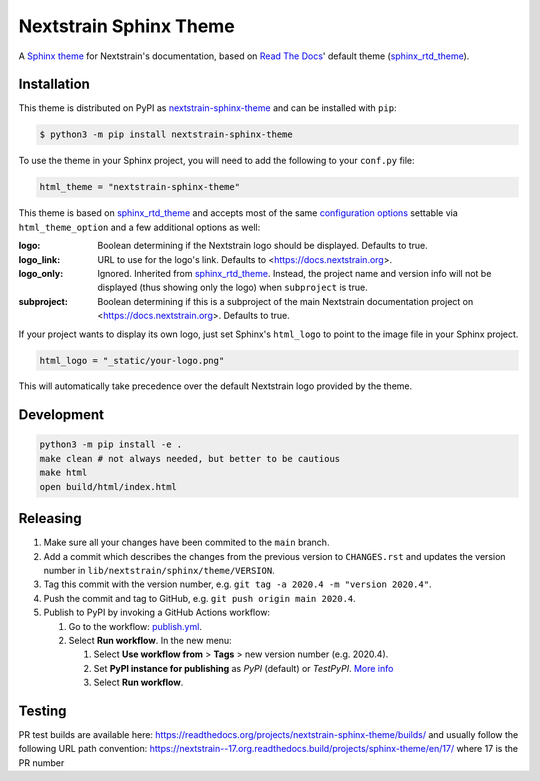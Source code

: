 Nextstrain Sphinx Theme
=======================

A `Sphinx theme`_ for Nextstrain's documentation, based on `Read The Docs`_'
default theme (sphinx_rtd_theme_).

Installation
------------

This theme is distributed on PyPI as nextstrain-sphinx-theme_ and can be
installed with ``pip``:

.. code:: console

    $ python3 -m pip install nextstrain-sphinx-theme

To use the theme in your Sphinx project, you will need to add the following to
your ``conf.py`` file:

.. code:: python

    html_theme = "nextstrain-sphinx-theme"

This theme is based on sphinx_rtd_theme_ and accepts most of the same
`configuration options`_ settable via ``html_theme_option`` and a few
additional options as well:

:logo: Boolean determining if the Nextstrain logo should be displayed.
       Defaults to true.

:logo_link: URL to use for the logo's link.  Defaults to
            <https://docs.nextstrain.org>.

:logo_only: Ignored.  Inherited from sphinx_rtd_theme_.  Instead, the project
            name and version info will not be displayed (thus showing only the
            logo) when ``subproject`` is true.

:subproject: Boolean determining if this is a subproject of the main Nextstrain
             documentation project on <https://docs.nextstrain.org>.  Defaults
             to true.

If your project wants to display its own logo, just set Sphinx's ``html_logo``
to point to the image file in your Sphinx project.

.. code:: python

    html_logo = "_static/your-logo.png"

This will automatically take precedence over the default Nextstrain logo
provided by the theme.

Development
-----------

.. code:: bash

    python3 -m pip install -e .
    make clean # not always needed, but better to be cautious
    make html
    open build/html/index.html

Releasing
---------

1. Make sure all your changes have been commited to the ``main`` branch.
2. Add a commit which describes the changes from the previous version to ``CHANGES.rst`` and updates the version number in ``lib/nextstrain/sphinx/theme/VERSION``.
3. Tag this commit with the version number, e.g. ``git tag -a 2020.4 -m "version 2020.4"``.
4. Push the commit and tag to GitHub, e.g. ``git push origin main 2020.4``.
5. Publish to PyPI by invoking a GitHub Actions workflow:

   1. Go to the workflow: `publish.yml <https://github.com/nextstrain/sphinx-theme/actions/workflows/publish.yml>`_.
   2. Select **Run workflow**. In the new menu:

      1. Select **Use workflow from** > **Tags** > new version number (e.g. 2020.4).
      2. Set **PyPI instance for publishing** as *PyPI* (default) or *TestPyPI*. `More info <https://packaging.python.org/en/latest/guides/using-testpypi/>`_
      3. Select **Run workflow**.

.. _Sphinx theme: https://www.sphinx-doc.org/en/master/theming.html
.. _Read The Docs: https://readthedocs.org
.. _sphinx_rtd_theme: https://github.com/readthedocs/sphinx_rtd_theme
.. _nextstrain-sphinx-theme: https://pypi.org/project/nextstrain-sphinx-theme/
.. _configuration options: https://sphinx-rtd-theme.readthedocs.io/en/latest/configuring.html

Testing
-------

PR test builds are available here: https://readthedocs.org/projects/nextstrain-sphinx-theme/builds/ and usually follow the following URL path convention: https://nextstrain--17.org.readthedocs.build/projects/sphinx-theme/en/17/ where 17 is the PR number
